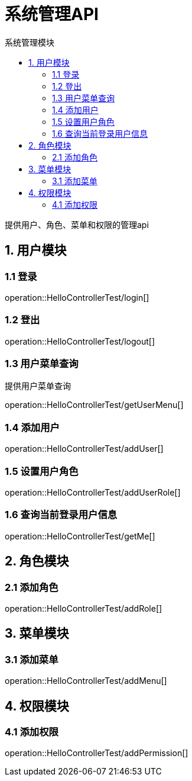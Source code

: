 = 系统管理API
:toc: left
:toc-title: 系统管理模块

提供用户、角色、菜单和权限的管理api

[[user-it]]
== 1. 用户模块

[[user-login]]
=== 1.1 登录
operation::HelloControllerTest/login[]

[[user-logout]]
=== 1.2 登出
operation::HelloControllerTest/logout[]

[[user-menu]]
=== 1.3 用户菜单查询

提供用户菜单查询

operation::HelloControllerTest/getUserMenu[]

[[user-addUser]]
=== 1.4 添加用户

operation::HelloControllerTest/addUser[]

[[user-addUserRole]]
=== 1.5 设置用户角色

operation::HelloControllerTest/addUserRole[]

[[user-getMe]]
=== 1.6 查询当前登录用户信息

operation::HelloControllerTest/getMe[]

[[role]]
== 2. 角色模块

[[role-addRole]]
=== 2.1 添加角色

operation::HelloControllerTest/addRole[]

[[menu]]
== 3. 菜单模块

[[menu-addMenu]]
=== 3.1 添加菜单

operation::HelloControllerTest/addMenu[]

[[permission]]
== 4. 权限模块

[[permission-addpermission]]
=== 4.1 添加权限
operation::HelloControllerTest/addPermission[]